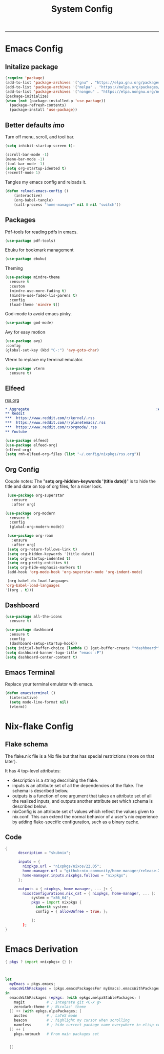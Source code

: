 #+TITLE:System Config
#+STARTUP: showeverything
-----


* Emacs Config
** Initalize package
#+begin_src emacs-lisp :tangle ~/.config/nixpkgs/emacs-conf.el
(require 'package)
(add-to-list 'package-archives '("gnu" . "https://elpa.gnu.org/packages/") t)
(add-to-list 'package-archives '("melpa" . "https://melpa.org/packages/") t)
(add-to-list 'package-archives '("nongnu" . "https://elpa.nongnu.org/nongnu/") t)
(package-initialize)
(when (not (package-installed-p 'use-package))
  (package-refresh-contents)
  (package-install 'use-package))
#+end_src

** Better defaults /imo/
Turn off menu, scroll, and tool bar. 
#+begin_src emacs-lisp :tangle ~/.config/nixpkgs/emacs-conf.el
  (setq inhibit-startup-screen t):
  
  (scroll-bar-mode -1)
  (menu-bar-mode -1)
  (tool-bar-mode -1)
  (setq org-startup-idented t)
  (recentf-mode 1)
#+end_src

Tangles my emacs config and reloads it.
#+begin_src emacs-lisp :tangle ~/.config/nixpkgs/emacs-conf.el
  (defun reload-emacs-config ()
      (interactive)
      (org-babel-tangle)
      (call-process "home-manager" nil 0 nil "switch"))
#+end_src

** Packages
Pdf-tools for reading pdfs in emacs.
#+begin_src emacs-lisp
    (use-package pdf-tools)
#+end_src

Ebuku for bookmark management
#+begin_src emacs-lisp
    (use-package ebuku)
#+end_src

Theming
#+begin_src emacs-lisp :tangle ~/.config/nixpkgs/emacs-conf.el
    (use-package mindre-theme
      :ensure t
      :custom
      (mindre-use-more-fading t)
      (mindre-use-faded-lis-parens t)
      :config
      (load-theme 'mindre t))
#+end_src

God-mode to avoid emacs pinky.
#+begin_src emacs-lisp :tangle ~/.config/nixpkgs/emacs-conf.el
  (use-package god-mode)
#+end_src

Avy for easy motion
#+begin_src emacs-lisp :tangle ~/.config/nixpkgs/emacs-conf.el
  (use-package avy)
  :config
  (global-set-key (kbd "C-:") 'avy-goto-char)
#+end_src

Vterm to replace my terminal emulator.
#+begin_src emacs-lisp :tangle ~/.config/nixpkgs/emacs-conf.el
  (use-package vterm
    :ensure t)
#+end_src

** Elfeed
[[file:~/.config/nixpkgs/rss.org][rss.org]]
#+BEGIN_SRC  org :tangle ~/.config/nixpkgs/rss.org
  ,* Aggregate                                                          :elfeed:
  ,** Reddit
  ,***  https://www.reddit.com/r/kernel/.rss
  ,***  https://www.reddit.com/r/planetemacs/.rss
  ,***  https://www.reddit.com/r/orgmode/.rss
  ,** Youtube

#+END_SRC

#+begin_src emacs-lisp :tangle ~/.config/nixpkgs/emacs-conf.el
  (use-package elfeed)
  (use-package elfeed-org)
  (elfeed-org)
  (setq rmh-elfeed-org-files (list "~/.config/nixpkgs/rss.org"))
#+end_src

** Org Config
Couple notes: The "*setq org-hidden-keywords '(title date))*" is to hide the title and date on top of org files, for a nicer look.
#+begin_src emacs-lisp :tangle ~/.config/nixpkgs/emacs-conf.el
   (use-package org-superstar
     :ensure
     :after org)

  (use-package org-modern
    :ensure t
    :config
    (global-org-modern-mode))

   (use-package org-roam
     :ensure
     :after org)
   (setq org-return-follows-link t)
   (setq org-hidden-keywords '(title date))
   (setq org-startup-indented t)
   (setq org-pretty-entities t)
   (setq org-hide-emphasis-markers t)
   (add-hook 'org-mode-hook 'org-superstar-mode 'org-indent-mode)

   (org-babel-do-load-languages
  'org-babel-load-languages
  '((org . t)))
 #+end_src
** Dashboard
#+begin_src emacs-lisp :tangle ~/.config/nixpkgs/emacs-conf.el
  (use-package all-the-icons
    :ensure t)
#+end_src

#+begin_src emacs-lisp :tangle ~/.config/nixpkgs/emacs-conf.el
  (use-package dashboard
    :ensure t
    :config
    (dashboard-setup-startup-hook))
  (setq initial-buffer-choice (lambda () (get-buffer-create "*dashboard*")))
  (setq dashboard-banner-logo-title "emacs :P")
  (setq dashboard-center-content t)
 #+end_src

** Emacs Terminal
Replace your terminal emulator with emacs.
#+begin_src emacs-lisp :tangle ~/.config/nixpkgs/emacs-conf.el
  (defun emacsterminal ()
    (interactive)
    (setq mode-line-format nil)
    (vterm))
#+end_src
* Nix-flake Config
** Flake schema
The flake.nix file is a Nix file but that has special restrictions (more on that later).

It has 4 top-level attributes:
    * description is a string describing the flake.
    * inputs is an attribute set of all the dependencies of the flake. The schema is described below.
    * outputs is a function of one argument that takes an attribute set of all the realized inputs, and outputs another attribute set which schema is described below.
    * nixConfig is an attribute set of values which reflect the values given to nix.conf. This can extend the normal behavior of a user's nix experience by adding flake-specific configuration, such as a binary cache.
      
** Code
#+begin_src nix
  {
        description = "skubnix";

        inputs = {
          nixpkgs.url = "nixpkgs/nixos/22.05";
          home-manager.url = "github:nix-community/home-manager/release-20.09";
          home-manager.inputs.nixpkgs.follows = "nixpkgs";
        };

        outputs = { nixpkgs, home-manager, ... }: {
          nixosConfigurations.nix_cat = { nixpkgs, home-manager, ... }:
              system = "x86_64";
              pkgs = import nixpkgs {
                inherit system:
                config = { allowUnfree = true; };

              }:
          };
  }
#+end_src

* Emacs Derivation
#+begin_src nix :tangle ~/Desktop/emacs-derivation/emacs.nix
  { pkgs ? import <nixpkgs> {} }: 



  let
    myEmacs = pkgs.emacs; 
    emacsWithPackages = (pkgs.emacsPackagesFor myEmacs).emacsWithPackages; 
  in
    emacsWithPackages (epkgs: (with epkgs.melpaStablePackages; [ 
      magit          # ; Integrate git <C-x g>
      zerodark-theme # ; Nicolas' theme
    ]) ++ (with epkgs.elpaPackages; [ 
      auctex         # ; LaTeX mode
      beacon         # ; highlight my cursor when scrolling
      nameless       # ; hide current package name everywhere in elisp code
    ]) ++ [
      pkgs.notmuch   # From main packages set 


    ])
#+end_src
